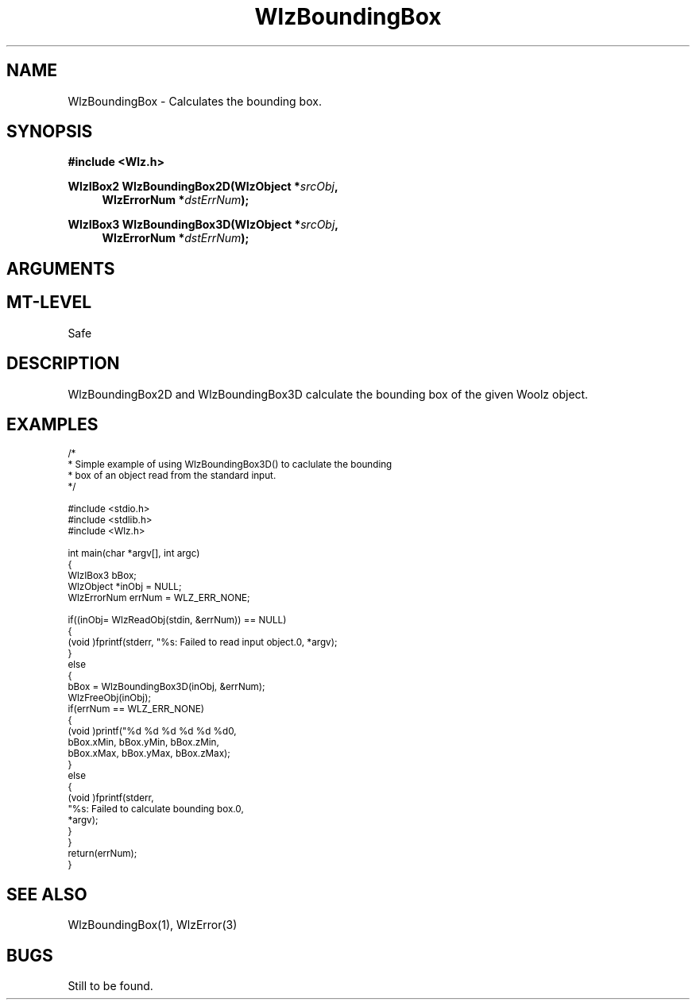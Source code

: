 '\" te
.\" ident MRC HGU $Id$
.\"""""""""""""""""""""""""""""""""""""""""""""""""""""""""""""""""""""""
.\" Project:    Woolz							"
.\" Title:      WlzBoundingBox.3		                      	"
.\" Date:       March 1999
.\" Author:     Bill Hill 				    		"
.\" Copyright:	1999 Medical Research Council, UK.			"
.\"		All rights reserved.					"
.\" Address:	MRC Human Genetics Unit,				"
.\"		Western General Hospital,				"
.\"		Edinburgh, EH4 2XU, UK.					"
.\" Purpose:    Calculates the bounding box of a Woolz object.		"
.\" $Revision$
.\" Maintenance:Log changes below, with most recent at top of list.	"
.\"""""""""""""""""""""""""""""""""""""""""""""""""""""""""""""""""""""""
.TH "WlzBoundingBox" 3 "%G%" "MRC HGU Woolz" "Woolz Procedure Library"
.SH NAME
WlzBoundingBox \- Calculates the bounding box.
.SH SYNOPSIS
.LP
.B #include <Wlz.h>
.LP
.BI "WlzIBox2 WlzBoundingBox2D(WlzObject *" "srcObj" ,
.in +4m
.BI "WlzErrorNum *" "dstErrNum" ");"
.in -4m
.LP
.BI "WlzIBox3 WlzBoundingBox3D(WlzObject *" "srcObj" ,
.in +4m
.br
.BI "WlzErrorNum *" "dstErrNum" ");"
.in -4m
.SH ARGUMENTS
.TS
tab(^);
lI l.
srcObj^source object pointer
binObjFlag^binary object flag
dstErrNum^destination pointer for error number, may be NULL
.TE
.SH MT-LEVEL
.LP
Safe
.SH DESCRIPTION
WlzBoundingBox2D and WlzBoundingBox3D calculate the bounding box of the
given Woolz object.
.SH EXAMPLES
.LP
.ps -2
.cs R 24
.nf
/*
 * Simple example of using WlzBoundingBox3D() to caclulate the bounding
 * box of an object read from the standard input.
 */

#include <stdio.h>
#include <stdlib.h>
#include <Wlz.h>

int             main(char *argv[], int argc)
{
  WlzIBox3      bBox;
  WlzObject     *inObj = NULL;
  WlzErrorNum   errNum = WLZ_ERR_NONE;

  if((inObj= WlzReadObj(stdin, &errNum)) == NULL)
  {
    (void )fprintf(stderr, "%s: Failed to read input object.\n", *argv);
  }
  else
  {
    bBox = WlzBoundingBox3D(inObj, &errNum);
    WlzFreeObj(inObj);
    if(errNum == WLZ_ERR_NONE)
    {
      (void )printf("%d %d %d %d %d %d\n",
                    bBox.xMin, bBox.yMin, bBox.zMin,
                    bBox.xMax, bBox.yMax, bBox.zMax);
    }
    else
    {
      (void )fprintf(stderr,
                     "%s: Failed to calculate bounding box.\n",
                     *argv);
    }
  }
  return(errNum);
}
.fi
.cs R
.ps +2
.SH SEE ALSO
WlzBoundingBox(1), WlzError(3)
.SH BUGS
Still to be found.
